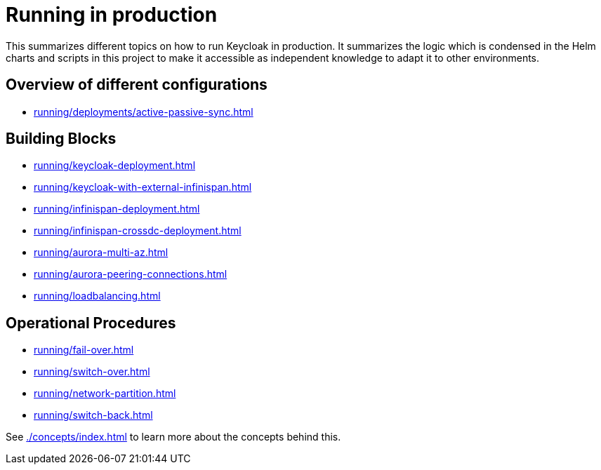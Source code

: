 = Running in production
:description: This summarizes different topics on how to run Keycloak in production.

{description}
It summarizes the logic which is condensed in the Helm charts and scripts in this project to make it accessible as independent knowledge to adapt it to other environments.

[#overview]
== Overview of different configurations

* xref:running/deployments/active-passive-sync.adoc[]

[#building-blocks]
== Building Blocks

* xref:running/keycloak-deployment.adoc[]
* xref:running/keycloak-with-external-infinispan.adoc[]
* xref:running/infinispan-deployment.adoc[]
* xref:running/infinispan-crossdc-deployment.adoc[]
* xref:running/aurora-multi-az.adoc[]
* xref:running/aurora-peering-connections.adoc[]
* xref:running/loadbalancing.adoc[]

== Operational Procedures

* xref:running/fail-over.adoc[]
* xref:running/switch-over.adoc[]
* xref:running/network-partition.adoc[]
* xref:running/switch-back.adoc[]

See xref:./concepts/index.adoc[] to learn more about the concepts behind this.
